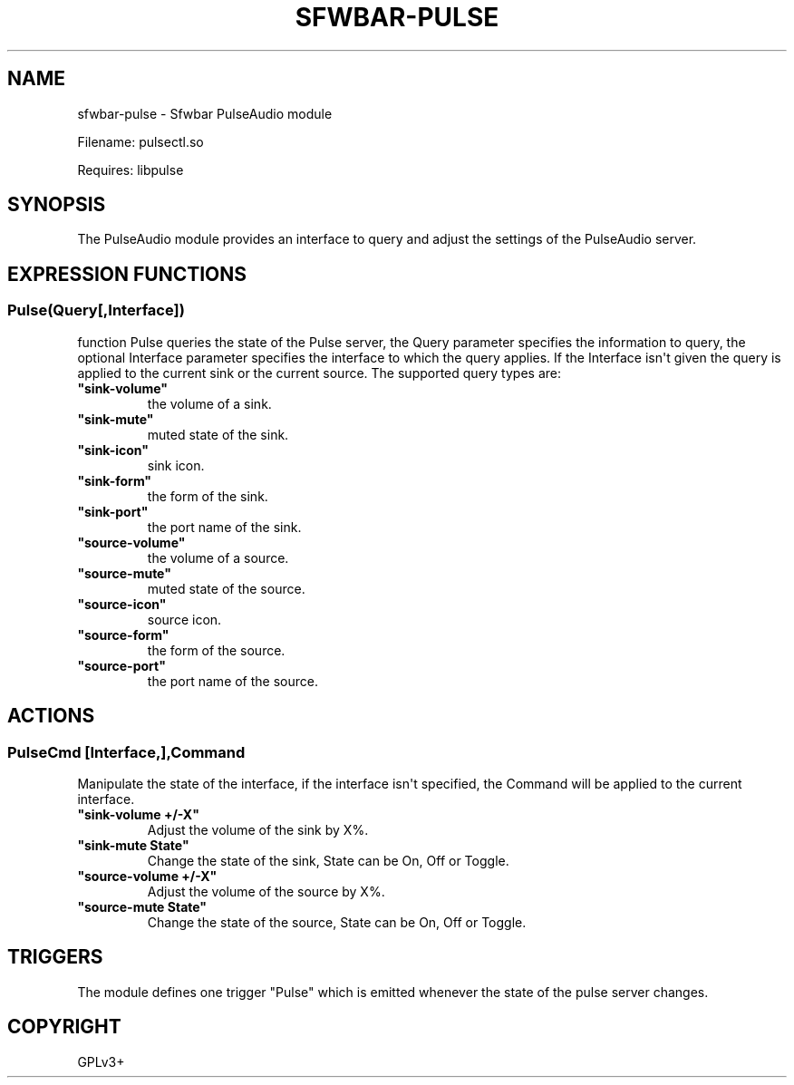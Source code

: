 .\" Man page generated from reStructuredText.
.
.
.nr rst2man-indent-level 0
.
.de1 rstReportMargin
\\$1 \\n[an-margin]
level \\n[rst2man-indent-level]
level margin: \\n[rst2man-indent\\n[rst2man-indent-level]]
-
\\n[rst2man-indent0]
\\n[rst2man-indent1]
\\n[rst2man-indent2]
..
.de1 INDENT
.\" .rstReportMargin pre:
. RS \\$1
. nr rst2man-indent\\n[rst2man-indent-level] \\n[an-margin]
. nr rst2man-indent-level +1
.\" .rstReportMargin post:
..
.de UNINDENT
. RE
.\" indent \\n[an-margin]
.\" old: \\n[rst2man-indent\\n[rst2man-indent-level]]
.nr rst2man-indent-level -1
.\" new: \\n[rst2man-indent\\n[rst2man-indent-level]]
.in \\n[rst2man-indent\\n[rst2man-indent-level]]u
..
.TH "SFWBAR-PULSE" 1 "" "" ""
.SH NAME
sfwbar-pulse \- Sfwbar PulseAudio module
.sp
Filename: pulsectl.so
.sp
Requires: libpulse
.SH SYNOPSIS
.sp
The PulseAudio module provides an interface to query and adjust the settings of
the PulseAudio server.
.SH EXPRESSION FUNCTIONS
.SS Pulse(Query[,Interface])
.sp
function Pulse queries the state of the Pulse server, the Query parameter
specifies the information to query, the optional Interface parameter
specifies the interface to which the query applies. If the Interface isn\(aqt
given the query is applied to the current sink or the current source. The
supported query types are:
.INDENT 0.0
.TP
.B \(dqsink\-volume\(dq
the volume of a sink.
.TP
.B \(dqsink\-mute\(dq
muted state of the sink.
.TP
.B \(dqsink\-icon\(dq
sink icon.
.TP
.B \(dqsink\-form\(dq
the form of the sink.
.TP
.B \(dqsink\-port\(dq
the port name of the sink.
.TP
.B \(dqsource\-volume\(dq
the volume of a source.
.TP
.B \(dqsource\-mute\(dq
muted state of the source.
.TP
.B \(dqsource\-icon\(dq
source icon.
.TP
.B \(dqsource\-form\(dq
the form of the source.
.TP
.B \(dqsource\-port\(dq
the port name of the source.
.UNINDENT
.SH ACTIONS
.SS PulseCmd [Interface,],Command
.sp
Manipulate the state of the interface, if the interface isn\(aqt specified, the
Command will be applied to the current interface.
.INDENT 0.0
.TP
.B \(dqsink\-volume +/\-X\(dq
Adjust the volume of the sink by X%.
.TP
.B \(dqsink\-mute State\(dq
Change the state of the sink, State can be On, Off or Toggle.
.TP
.B \(dqsource\-volume +/\-X\(dq
Adjust the volume of the source by X%.
.TP
.B \(dqsource\-mute State\(dq
Change the state of the source, State can be On, Off or Toggle.
.UNINDENT
.SH TRIGGERS
.sp
The module defines one trigger \(dqPulse\(dq which is emitted whenever the state of
the pulse server changes.
.SH COPYRIGHT
GPLv3+
.\" Generated by docutils manpage writer.
.
